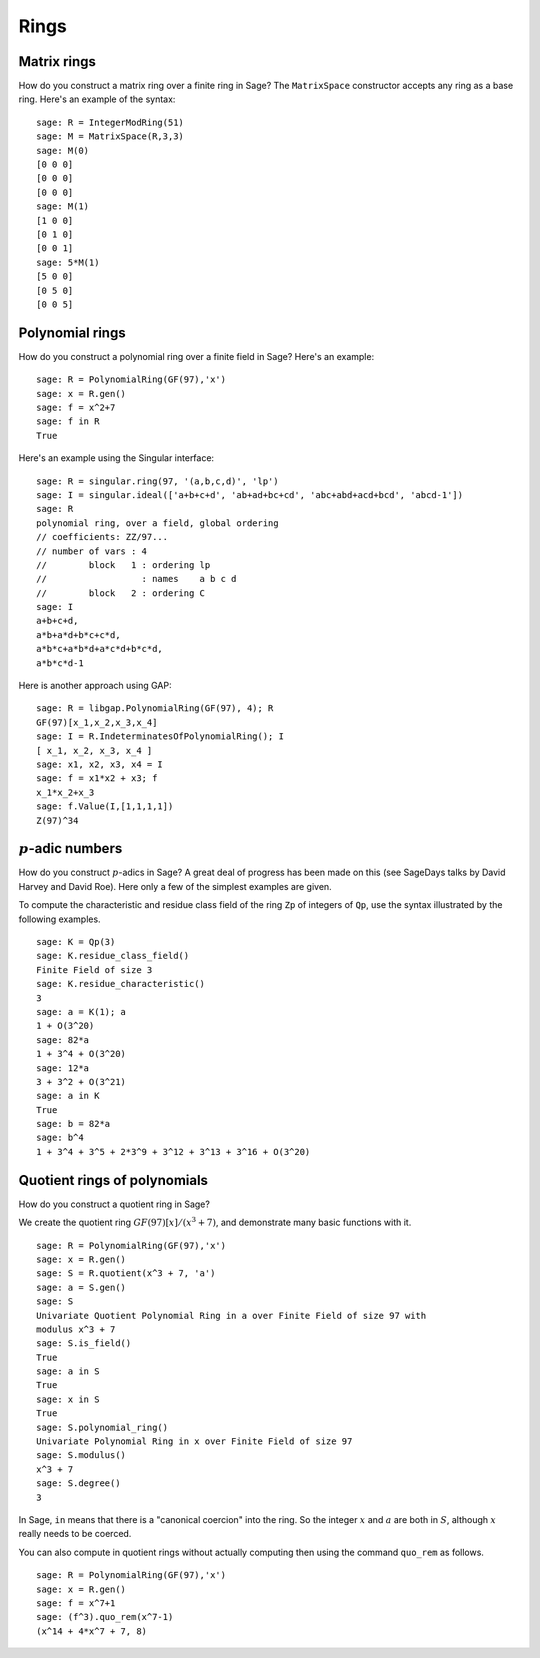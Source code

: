 *****
Rings
*****

.. index::
   pair: matrix; ring

.. _section_matrix-ring:

Matrix rings
============
How do you construct a matrix ring over a finite ring in Sage? The
``MatrixSpace`` constructor accepts any ring as a base ring. Here's
an example of the syntax:

::

    sage: R = IntegerModRing(51)
    sage: M = MatrixSpace(R,3,3)
    sage: M(0)
    [0 0 0]
    [0 0 0]
    [0 0 0]
    sage: M(1)
    [1 0 0]
    [0 1 0]
    [0 0 1]
    sage: 5*M(1)
    [5 0 0]
    [0 5 0]
    [0 0 5]

.. index::
   pair: polynomial; ring

.. _section-polynomial-ring:

Polynomial rings
================

How do you construct a polynomial ring over a finite field in Sage?
Here's an example:

::

    sage: R = PolynomialRing(GF(97),'x')
    sage: x = R.gen()
    sage: f = x^2+7
    sage: f in R
    True

Here's an example using the Singular interface:

::

    sage: R = singular.ring(97, '(a,b,c,d)', 'lp')
    sage: I = singular.ideal(['a+b+c+d', 'ab+ad+bc+cd', 'abc+abd+acd+bcd', 'abcd-1'])
    sage: R
    polynomial ring, over a field, global ordering
    // coefficients: ZZ/97...
    // number of vars : 4
    //        block   1 : ordering lp
    //                  : names    a b c d
    //        block   2 : ordering C
    sage: I
    a+b+c+d,
    a*b+a*d+b*c+c*d,
    a*b*c+a*b*d+a*c*d+b*c*d,
    a*b*c*d-1

Here is another approach using GAP:

::

    sage: R = libgap.PolynomialRing(GF(97), 4); R
    GF(97)[x_1,x_2,x_3,x_4]
    sage: I = R.IndeterminatesOfPolynomialRing(); I
    [ x_1, x_2, x_3, x_4 ]
    sage: x1, x2, x3, x4 = I
    sage: f = x1*x2 + x3; f
    x_1*x_2+x_3
    sage: f.Value(I,[1,1,1,1])
    Z(97)^34

.. index:: p-adics

.. _section-padics:

:math:`p`-adic numbers
========================

How do you construct :math:`p`-adics in Sage? A great deal of
progress has been made on this (see SageDays talks by David Harvey
and David Roe). Here only a few of the simplest examples are
given.

To compute the characteristic and residue class field of the ring
``Zp`` of integers of ``Qp``, use the syntax illustrated by the
following examples.

::

    sage: K = Qp(3)
    sage: K.residue_class_field()
    Finite Field of size 3
    sage: K.residue_characteristic()
    3
    sage: a = K(1); a
    1 + O(3^20)
    sage: 82*a
    1 + 3^4 + O(3^20)
    sage: 12*a
    3 + 3^2 + O(3^21)
    sage: a in K
    True
    sage: b = 82*a
    sage: b^4
    1 + 3^4 + 3^5 + 2*3^9 + 3^12 + 3^13 + 3^16 + O(3^20)

.. index::
   pair: polynomial; quotient ring

Quotient rings of polynomials
=============================

How do you construct a quotient ring in Sage?

We create the quotient ring :math:`GF(97)[x]/(x^3+7)`, and
demonstrate many basic functions with it.

::

    sage: R = PolynomialRing(GF(97),'x')
    sage: x = R.gen()
    sage: S = R.quotient(x^3 + 7, 'a')
    sage: a = S.gen()
    sage: S
    Univariate Quotient Polynomial Ring in a over Finite Field of size 97 with
    modulus x^3 + 7
    sage: S.is_field()
    True
    sage: a in S
    True
    sage: x in S
    True
    sage: S.polynomial_ring()
    Univariate Polynomial Ring in x over Finite Field of size 97
    sage: S.modulus()
    x^3 + 7
    sage: S.degree()
    3

In Sage, ``in`` means that there is a "canonical coercion" into the
ring. So the integer :math:`x` and :math:`a` are both in
:math:`S`, although :math:`x` really needs to be coerced.

You can also compute in quotient rings without actually computing
then using the command ``quo_rem`` as follows.

::

    sage: R = PolynomialRing(GF(97),'x')
    sage: x = R.gen()
    sage: f = x^7+1
    sage: (f^3).quo_rem(x^7-1)
    (x^14 + 4*x^7 + 7, 8)
